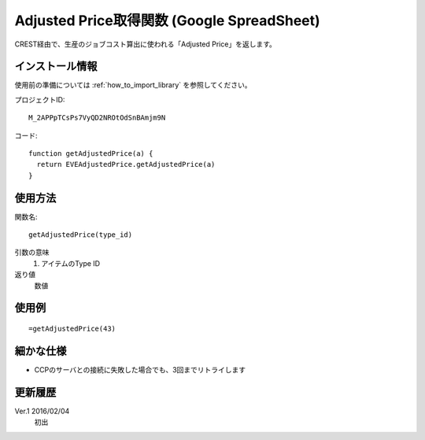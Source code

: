 .. _get_adjusted_price:

Adjusted Price取得関数 (Google SpreadSheet)
===========================================

CREST経由で、生産のジョブコスト算出に使われる「Adjusted Price」を返します。

インストール情報
----------------
使用前の準備については :ref:`how_to_import_library` を参照してください。

プロジェクトID::

  M_2APPpTCsPs7VyQD2NROtOdSnBAmjm9N

コード::

  function getAdjustedPrice(a) {
    return EVEAdjustedPrice.getAdjustedPrice(a)
  }

使用方法
--------
関数名::

  getAdjustedPrice(type_id)

引数の意味
    1. アイテムのType ID

返り値
    数値

使用例
------
::

   =getAdjustedPrice(43)

細かな仕様
----------

* CCPのサーバとの接続に失敗した場合でも、3回までリトライします

更新履歴
--------
Ver.1 2016/02/04
     初出
